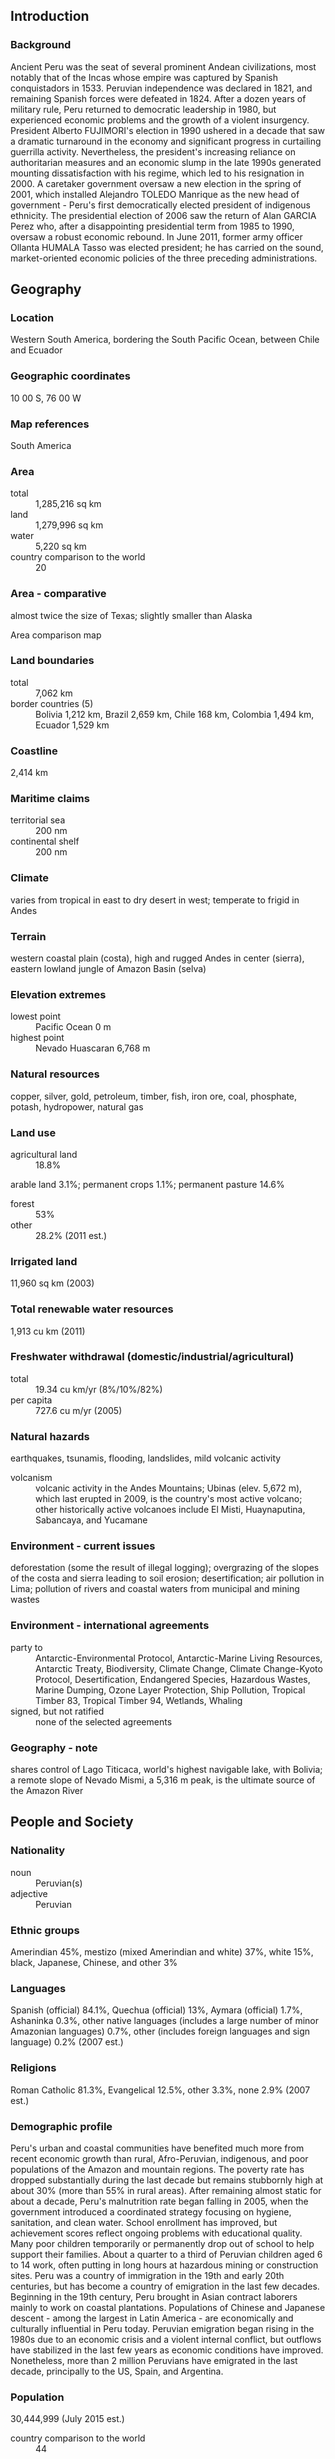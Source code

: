 ** Introduction
*** Background
Ancient Peru was the seat of several prominent Andean civilizations, most notably that of the Incas whose empire was captured by Spanish conquistadors in 1533. Peruvian independence was declared in 1821, and remaining Spanish forces were defeated in 1824. After a dozen years of military rule, Peru returned to democratic leadership in 1980, but experienced economic problems and the growth of a violent insurgency. President Alberto FUJIMORI's election in 1990 ushered in a decade that saw a dramatic turnaround in the economy and significant progress in curtailing guerrilla activity. Nevertheless, the president's increasing reliance on authoritarian measures and an economic slump in the late 1990s generated mounting dissatisfaction with his regime, which led to his resignation in 2000. A caretaker government oversaw a new election in the spring of 2001, which installed Alejandro TOLEDO Manrique as the new head of government - Peru's first democratically elected president of indigenous ethnicity. The presidential election of 2006 saw the return of Alan GARCIA Perez who, after a disappointing presidential term from 1985 to 1990, oversaw a robust economic rebound. In June 2011, former army officer Ollanta HUMALA Tasso was elected president; he has carried on the sound, market-oriented economic policies of the three preceding administrations.
** Geography
*** Location
Western South America, bordering the South Pacific Ocean, between Chile and Ecuador
*** Geographic coordinates
10 00 S, 76 00 W
*** Map references
South America
*** Area
- total :: 1,285,216 sq km
- land :: 1,279,996 sq km
- water :: 5,220 sq km
- country comparison to the world :: 20
*** Area - comparative
almost twice the size of Texas; slightly smaller than Alaska
- Area comparison map ::  
*** Land boundaries
- total :: 7,062 km
- border countries (5) :: Bolivia 1,212 km, Brazil 2,659 km, Chile 168 km, Colombia 1,494 km, Ecuador 1,529 km
*** Coastline
2,414 km
*** Maritime claims
- territorial sea :: 200 nm
- continental shelf :: 200 nm
*** Climate
varies from tropical in east to dry desert in west; temperate to frigid in Andes
*** Terrain
western coastal plain (costa), high and rugged Andes in center (sierra), eastern lowland jungle of Amazon Basin (selva)
*** Elevation extremes
- lowest point :: Pacific Ocean 0 m
- highest point :: Nevado Huascaran 6,768 m
*** Natural resources
copper, silver, gold, petroleum, timber, fish, iron ore, coal, phosphate, potash, hydropower, natural gas
*** Land use
- agricultural land :: 18.8%
arable land 3.1%; permanent crops 1.1%; permanent pasture 14.6%
- forest :: 53%
- other :: 28.2% (2011 est.)
*** Irrigated land
11,960 sq km (2003)
*** Total renewable water resources
1,913 cu km (2011)
*** Freshwater withdrawal (domestic/industrial/agricultural)
- total :: 19.34  cu km/yr (8%/10%/82%)
- per capita :: 727.6  cu m/yr (2005)
*** Natural hazards
earthquakes, tsunamis, flooding, landslides, mild volcanic activity
- volcanism :: volcanic activity in the Andes Mountains; Ubinas (elev. 5,672 m), which last erupted in 2009, is the country's most active volcano; other historically active volcanoes include El Misti, Huaynaputina, Sabancaya, and Yucamane
*** Environment - current issues
deforestation (some the result of illegal logging); overgrazing of the slopes of the costa and sierra leading to soil erosion; desertification; air pollution in Lima; pollution of rivers and coastal waters from municipal and mining wastes
*** Environment - international agreements
- party to :: Antarctic-Environmental Protocol, Antarctic-Marine Living Resources, Antarctic Treaty, Biodiversity, Climate Change, Climate Change-Kyoto Protocol, Desertification, Endangered Species, Hazardous Wastes, Marine Dumping, Ozone Layer Protection, Ship Pollution, Tropical Timber 83, Tropical Timber 94, Wetlands, Whaling
- signed, but not ratified :: none of the selected agreements
*** Geography - note
shares control of Lago Titicaca, world's highest navigable lake, with Bolivia; a remote slope of Nevado Mismi, a 5,316 m peak, is the ultimate source of the Amazon River
** People and Society
*** Nationality
- noun :: Peruvian(s)
- adjective :: Peruvian
*** Ethnic groups
Amerindian 45%, mestizo (mixed Amerindian and white) 37%, white 15%, black, Japanese, Chinese, and other 3%
*** Languages
Spanish (official) 84.1%, Quechua (official) 13%, Aymara (official) 1.7%, Ashaninka 0.3%, other native languages (includes a large number of minor Amazonian languages) 0.7%, other (includes foreign languages and sign language) 0.2% (2007 est.)
*** Religions
Roman Catholic 81.3%, Evangelical 12.5%, other 3.3%, none 2.9% (2007 est.)
*** Demographic profile
Peru's urban and coastal communities have benefited much more from recent economic growth than rural, Afro-Peruvian, indigenous, and poor populations of the Amazon and mountain regions. The poverty rate has dropped substantially during the last decade but remains stubbornly high at about 30% (more than 55% in rural areas). After remaining almost static for about a decade, Peru's malnutrition rate began falling in 2005, when the government introduced a coordinated strategy focusing on hygiene, sanitation, and clean water. School enrollment has improved, but achievement scores reflect ongoing problems with educational quality. Many poor children temporarily or permanently drop out of school to help support their families. About a quarter to a third of Peruvian children aged 6 to 14 work, often putting in long hours at hazardous mining or construction sites.
Peru was a country of immigration in the 19th and early 20th centuries, but has become a country of emigration in the last few decades. Beginning in the 19th century, Peru brought in Asian contract laborers mainly to work on coastal plantations. Populations of Chinese and Japanese descent - among the largest in Latin America - are economically and culturally influential in Peru today. Peruvian emigration began rising in the 1980s due to an economic crisis and a violent internal conflict, but outflows have stabilized in the last few years as economic conditions have improved. Nonetheless, more than 2 million Peruvians have emigrated in the last decade, principally to the US, Spain, and Argentina.
*** Population
30,444,999 (July 2015 est.)
- country comparison to the world :: 44
*** Age structure
- 0-14 years :: 26.95% (male 4,174,434/female 4,029,691)
- 15-24 years :: 18.93% (male 2,884,314/female 2,877,403)
- 25-54 years :: 39.65% (male 5,801,997/female 6,268,941)
- 55-64 years :: 7.45% (male 1,103,641/female 1,164,821)
- 65 years and over :: 7.03% (male 1,013,806/female 1,125,951) (2015 est.)
- population pyramid ::  
*** Dependency ratios
- total dependency ratio :: 53.2%
- youth dependency ratio :: 42.7%
- elderly dependency ratio :: 10.5%
- potential support ratio :: 9.6% (2015 est.)
*** Median age
- total :: 27.3 years
- male :: 26.6 years
- female :: 28.1 years (2015 est.)
*** Population growth rate
0.97% (2015 est.)
- country comparison to the world :: 120
*** Birth rate
18.28 births/1,000 population (2015 est.)
- country comparison to the world :: 100
*** Death rate
6.01 deaths/1,000 population (2015 est.)
- country comparison to the world :: 164
*** Net migration rate
-2.53 migrant(s)/1,000 population (2015 est.)
- country comparison to the world :: 174
*** Urbanization
- urban population :: 78.6% of total population (2015)
- rate of urbanization :: 1.69% annual rate of change (2010-15 est.)
*** Major urban areas - population
LIMA (capital) 9.897 million; Arequipa 850,000; Trujillo 798,000 (2015)
*** Sex ratio
- at birth :: 1.05 male(s)/female
- 0-14 years :: 1.04 male(s)/female
- 15-24 years :: 1 male(s)/female
- 25-54 years :: 0.93 male(s)/female
- 55-64 years :: 0.95 male(s)/female
- 65 years and over :: 0.9 male(s)/female
- total population :: 0.97 male(s)/female (2015 est.)
*** Infant mortality rate
- total :: 19.59 deaths/1,000 live births
- male :: 21.79 deaths/1,000 live births
- female :: 17.29 deaths/1,000 live births (2015 est.)
- country comparison to the world :: 89
*** Life expectancy at birth
- total population :: 73.48 years
- male :: 71.45 years
- female :: 75.6 years (2015 est.)
- country comparison to the world :: 130
*** Total fertility rate
2.18 children born/woman (2015 est.)
- country comparison to the world :: 99
*** Contraceptive prevalence rate
75.5% (2012)
*** Health expenditures
5.3% of GDP (2013)
- country comparison to the world :: 140
*** Physicians density
1.13 physicians/1,000 population (2012)
*** Hospital bed density
1.5 beds/1,000 population (2012)
*** Drinking water source
- improved :: 
urban: 91.4% of population
rural: 69.2% of population
total: 86.7% of population
- unimproved :: 
urban: 8.6% of population
rural: 30.8% of population
total: 13.3% of population (2015 est.)
*** Sanitation facility access
- improved :: 
urban: 82.5% of population
rural: 53.2% of population
total: 76.2% of population
- unimproved :: 
urban: 17.5% of population
rural: 46.8% of population
total: 23.8% of population (2015 est.)
*** HIV/AIDS - adult prevalence rate
0.36% (2014 est.)
- country comparison to the world :: 77
*** HIV/AIDS - people living with HIV/AIDS
71,900 (2014 est.)
- country comparison to the world :: 51
*** HIV/AIDS - deaths
2,500 (2014 est.)
- country comparison to the world :: 51
*** Major infectious diseases
- degree of risk :: very high
- food or waterborne diseases :: bacterial diarrhea, hepatitis A, and typhoid fever
- vectorborne disease :: dengue fever, malaria, and Bartonellosis (Oroya fever) (2013)
*** Obesity - adult prevalence rate
20.4% (2014)
- country comparison to the world :: 117
*** Children under the age of 5 years underweight
3.5% (2012)
- country comparison to the world :: 103
*** Education expenditures
3.3% of GDP (2013)
- country comparison to the world :: 145
*** Literacy
- definition :: age 15 and over can read and write
- total population :: 94.5%
- male :: 97.3%
- female :: 91.7% (2015 est.)
*** School life expectancy (primary to tertiary education)
- total :: 13 years
- male :: 13 years
- female :: 13 years (2010)
*** Child labor - children ages 5-14
- total number :: 2,545,855
- percentage :: 34%
- note :: data represents children ages 5-17 (2007 est.)
*** Unemployment, youth ages 15-24
- total :: 9.5%
- male :: 9.4%
- female :: 9.7% (2011 est.)
- country comparison to the world :: 101
** Government
*** Country name
- conventional long form :: Republic of Peru
- conventional short form :: Peru
- local long form :: Republica del Peru
- local short form :: Peru
*** Government type
constitutional republic
*** Capital
- name :: Lima
- geographic coordinates :: 12 03 S, 77 03 W
- time difference :: UTC-5 (same time as Washington, DC, during Standard Time)
*** Administrative divisions
25 regions (regiones, singular - region) and 1 province* (provincia); Amazonas, Ancash, Apurimac, Arequipa, Ayacucho, Cajamarca, Callao, Cusco, Huancavelica, Huanuco, Ica, Junin, La Libertad, Lambayeque, Lima, Lima*, Loreto, Madre de Dios, Moquegua, Pasco, Piura, Puno, San Martin, Tacna, Tumbes, Ucayali
- note :: Callao, the largest port in Peru, is also referred to as a constitutional province, the only province of the the Callao region
*** Independence
28 July 1821 (from Spain)
*** National holiday
Independence Day, 28 July (1821)
*** Constitution
several previous; latest promulgated 29 December 1993, enacted 31 December 1993; amended several times, last in 2009 (2009)
*** Legal system
civil law system
*** International law organization participation
accepts compulsory ICJ jurisdiction with reservations; accepts ICCt jurisdiction
*** Citizenship
- birthright citizenship :: yes
- dual citizenship recognized :: no
- residency requirement for naturalization :: 
*** Suffrage
18 years of age; universal and compulsory until the age of 70
*** Executive branch
- chief of state :: President Ollanta HUMALA Tasso (since 28 July 2011); First Vice President Marisol ESPINOZA Cruz (since 28 July 2011); Second Vice President (vacant); note - the president is both chief of state and head of government
- head of government :: President Ollanta HUMALA Tasso (since 28 July 2011); First Vice President Marisol ESPINOZA Cruz (since 28 July 2011); Second Vice President (vacant)
- cabinet :: Council of Ministers appointed by the president
- elections/appointments :: president directly elected by absolute majority popular vote in 2 rounds if needed for a 5-year term (eligible for nonconsecutive terms); election last held on 10 April 2011 with runoff on 6 June 2011 (next to be held in April 2016)
- election results :: Ollanta HUMALA Tasso elected president; percent of vote - Ollanta HUMALA Tasso (Peruvian Nationalist Party) 51.5%, Keiko FUJIMORI Higuchi (Fuerza Popular)  48.5%
- note :: Prime Minister Pedro CATERIANO Bellido (since 2 April 2015) does not exercise executive power; this power rests with the president; note - Prime Minister Ana JARA was removed from office by Congress in a vote of no confidence on 30 March 2015
*** Legislative branch
- description :: unicameral Congress of the Republic of Peru or Congreso de la Republica del Peru (130 seats; members directly elected in multi-seat constituencies by proportional representation vote to serve 5-year terms)
- elections :: last held on 10 April 2011 with run-off election on 6 June 2011 (next to be held in April 2016)
- election results :: percent of vote by party - Gana Peru 25.3%, Fuerza 2011 23%, PP 14.8%, Alliance for Great Change 14.4%, National Solidarity 10.2%, Peruvian Aprista Party 6.4%, other 5.9%; seats by party - Gana Peru 47, Fuerza 2011 37, PP 21, Alliance for Great Change 12, National Solidarity 9, Peruvian Aprista Party 4; seats by bloc party as of 10 March 2014 - Gana Peru 43, Fuerza Popular (formerly Fuerza 2011) 36, PP 10, Accion Popular-Frente Amplio 10, National Solidarity 9, Union Regional 8, Partido Popular Cristiano-Alianza Para el Progreso 7, Concertacion Parlamentaria 6, Independent 1; note - defections by members of the National Assembly are commonplace, resulting in the formation of new blocs and frequent changes in the numbers of seats held by the various blocs
*** Judicial branch
- highest court(s) :: Supreme Court (consists of 16 judges and divided into civil, criminal, and constitutional-social sectors)
- judge selection and term of office :: justices proposed by the National Council of the Judiciary or National Judicial Council (a 7-member independent body), nominated by the president, and confirmed by the Congress (all appointments reviewed by the Council every 7 years); justices appointed for life or until age 70
- subordinate courts :: Court of Constitutional Guarantees; Superior Courts or Cortes Superiores; specialized civil, criminal, and mixed courts; 2 types of peace courts in which professional judges and selected members of the local communities preside
*** Political parties and leaders
Alliance for Progress (Alianza para el Progreso) or APP [Cesar ACUNA Peralta]
Fuerza Popular (formerly Fuerza 2011) [Keiko FUJIMORI Higuchi]
National Solidarity (Solidaridad Nacional) or SN [Luis CASTANEDA Lossio]
Peru Posible or PP (a coalition of Accion Popular and Somos Peru) [Alejandro TOLEDO Manrique]
Peruvian Aprista Party (Partido Aprista Peruano) or PAP [Alan GARCIA Perez] (also referred to by its original name Alianza Popular Revolucionaria Americana or APRA)
Peruvian Nationalist Party [Ollanta HUMALA]
Popular Christian Party (Partido Popular Cristiano) or PPC [Lourdes FLORES Nano]
Wide Front (Frente Amplio), a coalition of left-of-center parties including Tierra y Libertad [Marco ARANA Zegarra], Ciudadanos por el Gran Cambio [Salomon LERNER Ghitis], and Fuerza Social [Susana VILLARAN de la Puente]
*** Political pressure groups and leaders
General Workers Confederation of Peru (Confederacion General de Trabajadores del Peru) or CGTP [Mario HUAMAN]
Shining Path (Sendero Luminoso) or SL [Abimael GUZMAN Reynoso (imprisoned), Victor QUISPE Palomino (top leader at-large)] (leftist guerrilla group)
*** International organization participation
APEC, BIS, CAN, CD, CELAC, EITI (compliant country), FAO, G-24, G-77, IADB, IAEA, IBRD, ICAO, ICC (NGOs), ICCt, ICRM, IDA, IFAD, IFC, IFRCS, IHO, ILO, IMF, IMO, IMSO, Interpol, IOC, IOM, IPU, ISO, ITSO, ITU, ITUC (NGOs), LAES, LAIA, Mercosur (associate), MIGA, MINUSTAH, MONUSCO, NAM, OAS, OPANAL, OPCW, Pacific Alliance, PCA, SICA (observer), UN, UNAMID, UNASUR, UNCTAD, UNESCO, UNHCR, UNIDO, Union Latina, UNISFA, UNMISS, UNOCI, UNWTO, UPU, WCO, WFTU (NGOs), WHO, WIPO, WMO, WTO
*** Diplomatic representation in the US
- chief of mission :: Ambassador Luis Miguel CASTILLA Rubio (since 4 February 2015)
- chancery :: 1700 Massachusetts Avenue NW, Washington, DC 20036
- telephone :: [1] (202) 833-9860 through 9869
- FAX :: [1] (202) 659-8124
- consulate(s) general :: Atlanta, Boston, Chicago, Dallas, Denver, Hartford (CT), Houston, Los Angeles, Miami, New York, Paterson (NJ), San Francisco, Washington DC
*** Diplomatic representation from the US
- chief of mission :: Ambassador Brian A. NICHOLS (since 30 June 2014)
- embassy :: Avenida La Encalada, Cuadra 17 s/n, Surco, Lima 33
- mailing address :: P. O. Box 1995, Lima 1; American Embassy (Lima), APO AA 34031-5000
- telephone :: [51] (1) 618-2000
- FAX :: [51] (1) 618-2397
*** Flag description
three equal, vertical bands of red (hoist side), white, and red with the coat of arms centered in the white band; the coat of arms features a shield bearing a vicuna (representing fauna), a cinchona tree (the source of quinine, signifying flora), and a yellow cornucopia spilling out coins (denoting mineral wealth); red recalls blood shed for independence, white symbolizes peace
*** National symbol(s)
vicuna (a camelid related to the llama); national colors: red, white
*** National anthem
- name :: "Himno Nacional del Peru" (National Anthem of Peru)
- lyrics/music :: Jose DE LA TORRE Ugarte/Jose Bernardo ALZEDO
- note :: adopted 1822; the song won a national anthem contest

** Economy
*** Economy - overview
Peru's economy reflects its varied topography - an arid lowland coastal region, the central high sierra of the Andes, the dense forest of the Amazon, with tropical lands bordering Colombia and Brazil. A wide range of important mineral resources are found in the mountainous and coastal areas, and Peru's coastal waters provide excellent fishing grounds. Peru is the world's second largest producer of silver and third largest producer of copper. The Peruvian economy grew by an average of 5.6% from 2009-13 with a stable exchange rate and low inflation, which in 2013 was just below the upper limit of the Central Bank target range of 1 to 3%. This growth was due partly to high international prices for Peru's metals and minerals exports, which account for almost 60% of the country's total exports. Growth slipped in 2014, due to weaker world prices for these resources. Despite Peru's strong macroeconomic performance, dependence on minerals and metals exports and imported foodstuffs makes the economy vulnerable to fluctuations in world prices. Peru's rapid expansion coupled with cash transfers and other programs have helped to reduce the national poverty rate by 28 percentage points since 2002, but inequality persists and continues to pose a challenge for the Ollanta HUMALA administration, which has championed a policy of social inclusion and a more equitable distribution of income. Poor infrastructure hinders the spread of growth to Peru's non-coastal areas. The HUMALA administration passed several economic stimulus packages in 2014 to bolster growth, including reforms to environmental regulations in order to spur investment in Peru’s lucrative mining sector, a move that was opposed by some environmental groups. Peru's free trade policy has continued under the HUMALA administration; since 2006, Peru has signed trade deals with the US, Canada, Singapore, China, Korea, Mexico, Japan, the EU, the European Free Trade Association, Chile, Thailand, Costa Rica, Panama, Venezuela, concluded negotiations with Guatemala, and begun trade talks with Honduras, El Salvador, India, Indonesia, Turkey and the Trans-Pacific Partnership. Peru also has signed a trade pact with Chile, Colombia, and Mexico, called the Pacific Alliance, that seeks integration of services, capital, investment and movement of people.  Since the US-Peru Trade Promotion Agreement entered into force in February 2009, total trade between Peru and the United States has doubled.
*** GDP (purchasing power parity)
$371.3 billion (2014 est.)
$362.8 billion (2013 est.)
$343 billion (2012 est.)
- note :: data are in 2014 US dollars
- country comparison to the world :: 48
*** GDP (official exchange rate)
$202.9 billion (2014 est.)
*** GDP - real growth rate
2.4% (2014 est.)
5.8% (2013 est.)
6% (2012 est.)
- country comparison to the world :: 80
*** GDP - per capita (PPP)
$11,800 (2014 est.)
$11,500 (2013 est.)
$10,900 (2012 est.)
- note :: data are in 2014 US dollars
- country comparison to the world :: 119
*** Gross national saving
22.7% of GDP (2014 est.)
23.8% of GDP (2013 est.)
23.5% of GDP (2012 est.)
- country comparison to the world :: 58
*** GDP - composition, by end use
- household consumption :: 64%
- government consumption :: 11.2%
- investment in fixed capital :: 26.2%
- investment in inventories :: 0.2%
- exports of goods and services :: 21.8%
- imports of goods and services :: -23.5%
 (2014 est.)
*** GDP - composition, by sector of origin
- agriculture :: 7.1%
- industry :: 36.7%
- services :: 56.2% (2014 est.)
*** Agriculture - products
artichokes, asparagus, avocados, blueberries, coffee, cocoa, cotton, sugarcane, rice, potatoes, corn, plantains, grapes, oranges, pineapples, guavas, bananas, apples, lemons, pears, coca, tomatoes, mangoes, barley, medicinal plants, quinoa, palm oil, marigold, onion, wheat, dry beans; poultry, beef, pork, dairy products; guinea pigs; fish
*** Industries
mining and refining of minerals; steel, metal fabrication; petroleum extraction and refining, natural gas and natural gas liquefaction; fishing and fish processing, cement, glass, textiles, clothing, food processing, beer, soft drinks, rubber, machinery, electrical machinery, chemicals, furniture
*** Industrial production growth rate
4.2% (2014 est.)
- country comparison to the world :: 68
*** Labor force
16.55 million
- note :: individuals older than 14 years of age (2014 est.)
- country comparison to the world :: 38
*** Labor force - by occupation
- agriculture :: 25.8%
- industry :: 17.4%
- services :: 56.8% (2011)
*** Unemployment rate
6% (2014 est.)
6.5% (2013 est.)
- note :: data are for metropolitan Lima; widespread underemployment
- country comparison to the world :: 84
*** Population below poverty line
25.8% (2012 est.)
*** Household income or consumption by percentage share
- lowest 10% :: 1.4%
- highest 10% :: 36.1% (2010 est.)
*** Distribution of family income - Gini index
45.3 (2012)
51 (2005)
- country comparison to the world :: 39
*** Budget
- revenues :: $64.25 billion
- expenditures :: $64.49 billion (2014 est.)
*** Taxes and other revenues
30.9% of GDP (2014 est.)
- country comparison to the world :: 85
*** Budget surplus (+) or deficit (-)
-0.1% of GDP (2014 est.)
- country comparison to the world :: 43
*** Public debt
15.9% of GDP (2014 est.)
16.3% of GDP (2013 est.)
- note :: data cover general government debt, and includes debt instruments issued by government entities other than the treasury; the data exclude treasury debt held by foreign entities; the data include debt issued by subnational entities
- country comparison to the world :: 145
*** Fiscal year
calendar year
*** Inflation rate (consumer prices)
3.2% (2014 est.)
2.8% (2013 est.)
- note :: data are for metropolitan Lima, annual average
- country comparison to the world :: 140
*** Central bank discount rate
5.05% (31 December 2012)
5.05% (31 December 2011)
- country comparison to the world :: 73
*** Commercial bank prime lending rate
15.7% (31 December 2014 est.)
18.16% (31 December 2013 est.)
- note :: domestic currency lending rate, 90 day maturity
- country comparison to the world :: 32
*** Stock of narrow money
$33.71 billion (31 December 2014 est.)
$32.59 billion (31 December 2013 est.)
- country comparison to the world :: 59
*** Stock of broad money
$91.26 billion (31 December 2014 est.)
$84.1 billion (31 December 2013 est.)
- country comparison to the world :: 57
*** Stock of domestic credit
$47.4 billion (31 December 2014 est.)
$43.06 billion (31 December 2013 est.)
- country comparison to the world :: 62
*** Market value of publicly traded shares
$153.4 billion (31 December 2012)
$121.6 billion (31 December 2011)
$160.9 billion (31 December 2010)
- country comparison to the world :: 38
*** Current account balance
-$8.234 billion (2014 est.)
-$9.126 billion (2013 est.)
- country comparison to the world :: 180
*** Exports
$36.43 billion (2014 est.)
$42.18 billion (2013 est.)
- country comparison to the world :: 63
*** Exports - commodities
copper, gold, lead, zinc, tin, iron ore, molybdenum, silver; crude petroleum and petroleum products, natural gas; coffee, asparagus and other vegetables, fruit, apparel and textiles, fishmeal, fish, chemicals, fabricated metal products and machinery, alloys
*** Exports - partners
China 18.3%, US 16.1%, Switzerland 6.9%, Canada 6.6%, Brazil 4.2%, Japan 4.1% (2014)
*** Imports
$40.25 billion (2014 est.)
$42.22 billion (2013 est.)
- country comparison to the world :: 61
*** Imports - commodities
petroleum and petroleum products, chemicals, plastics, machinery, vehicles, TV sets, power shovels, front-end loaders, telephones and telecommunication equipment, iron and steel, wheat, corn, soybean products, paper, cotton, vaccines and medicines
*** Imports - partners
China 21%, US 21%, Brazil 4.7%, Mexico 4.6%, Ecuador 4.2% (2014)
*** Reserves of foreign exchange and gold
$63.35 billion (31 December 2014 est.)
$65.71 billion (31 December 2013 est.)
- country comparison to the world :: 36
*** Debt - external
$56.47 billion (31 December 2014 est.)
$55.62 billion (31 December 2013 est.)
- country comparison to the world :: 60
*** Stock of direct foreign investment - at home
$81.63 billion (31 December 2014 est.)
$72.61 billion (31 December 2013 est.)
- country comparison to the world :: 49
*** Stock of direct foreign investment - abroad
$3.883 billion (31 December 2014 est.)
$3.849 billion (31 December 2013 est.)
- country comparison to the world :: 67
*** Exchange rates
nuevo sol (PEN) per US dollar -
2.836 (2014 est.)
2.7019 (2013 est.)
2.64 (2012 est.)
2.7541 (2011 est.)
2.8251 (2010 est.)
** Energy
*** Electricity - production
38.4 billion kWh (2012 est.)
- country comparison to the world :: 60
*** Electricity - consumption
35.71 billion kWh (2011 est.)
- country comparison to the world :: 58
*** Electricity - exports
2 million kWh (2012 est.)
- country comparison to the world :: 96
*** Electricity - imports
0 kWh (2012 est.)
- country comparison to the world :: 187
*** Electricity - installed generating capacity
8.557 million kW (2011 est.)
- country comparison to the world :: 61
*** Electricity - from fossil fuels
59.6% of total installed capacity (2011 est.)
- country comparison to the world :: 137
*** Electricity - from nuclear fuels
0% of total installed capacity (2011 est.)
- country comparison to the world :: 161
*** Electricity - from hydroelectric plants
40.4% of total installed capacity (2011 est.)
- country comparison to the world :: 57
*** Electricity - from other renewable sources
0% of total installed capacity (2011 est.)
- country comparison to the world :: 114
*** Crude oil - production
170,500 bbl/day (2013 est.)
- country comparison to the world :: 40
*** Crude oil - exports
15,610 bbl/day (2012 est.)
- country comparison to the world :: 56
*** Crude oil - imports
99,590 bbl/day (2012 est.)
- country comparison to the world :: 49
*** Crude oil - proved reserves
632.9 million bbl (1 January 2014 est.)
- country comparison to the world :: 46
*** Refined petroleum products - production
159,500 bbl/day (2012 est.)
- country comparison to the world :: 62
*** Refined petroleum products - consumption
171,400 bbl/day (2013 est.)
- country comparison to the world :: 61
*** Refined petroleum products - exports
82,080 bbl/day (2012 est.)
- country comparison to the world :: 49
*** Refined petroleum products - imports
43,480 bbl/day (2012 est.)
- country comparison to the world :: 76
*** Natural gas - production
32.4 billion cu m (2012)
- country comparison to the world :: 28
*** Natural gas - consumption
11.85 billion cu m (2012 est.)
- country comparison to the world :: 44
*** Natural gas - exports
8.73 billion cu m (2012 est.)
- country comparison to the world :: 23
*** Natural gas - imports
0 cu m (2012 est.)
- country comparison to the world :: 116
*** Natural gas - proved reserves
435.4 billion cu m (1 January 2014 est.)
- country comparison to the world :: 33
*** Carbon dioxide emissions from consumption of energy
53.58 million Mt (2012 est.)
- country comparison to the world :: 58
** Communications
*** Telephones - fixed lines
- total subscriptions :: 3.03 million
- subscriptions per 100 inhabitants :: 10 (2014 est.)
- country comparison to the world :: 48
*** Telephones - mobile cellular
- total :: 31.7 million
- subscriptions per 100 inhabitants :: 105 (2014 est.)
- country comparison to the world :: 38
*** Telephone system
- general assessment :: adequate for most requirements; nationwide microwave radio relay system and a domestic satellite system with 12 earth stations
- domestic :: fixed-line teledensity is only about 12 per 100 persons; mobile-cellular teledensity, spurred by competition among multiple providers, exceeds 100 telephones per 100 persons
- international :: country code - 51; the South America-1 (SAM-1) and Pan American (PAN-AM) submarine cable systems provide links to parts of Central and South America, the Caribbean, and US; satellite earth stations - 2 Intelsat (Atlantic Ocean) (2010)
*** Broadcast media
10 major TV networks of which only one, Television Nacional de Peru, is state owned; multi-channel cable TV services are available; in excess of 2,000 radio stations including a substantial number of indigenous language stations (2010)
*** Radio broadcast stations
AM 472, FM 198, shortwave 189 (1999)
*** Television broadcast stations
13 (plus 112 repeaters) (1997)
*** Internet country code
.pe
*** Internet users
- total :: 12.3 million
- percent of population :: 40.9% (2014 est.)
- country comparison to the world :: 39
** Transportation
*** Airports
191 (2013)
- country comparison to the world :: 30
*** Airports - with paved runways
- total :: 59
- over 3,047 m :: 5
- 2,438 to 3,047 m :: 21
- 1,524 to 2,437 m :: 16
- 914 to 1,523 m :: 12
- under 914 m :: 5 (2013)
*** Airports - with unpaved runways
- total :: 132
- 2,438 to 3,047 m :: 1
- 1,524 to 2,437 m :: 19
- 914 to 1,523 m :: 30
- under 914 m :: 
82 (2013)
*** Heliports
5 (2013)
*** Pipelines
extra heavy crude 786 km; gas 1,526 km; liquid petroleum gas 679 km; oil 1,033 km; refined products 15 km (2013)
*** Railways
- total :: 1,854.4 km
- standard gauge :: 1,730.4 km 1.435-m gauge (34 km electrified)
- narrow gauge :: 124 km 0.914-m gauge (2014)
- country comparison to the world :: 74
*** Roadways
- total :: 140,672 km (18,699 km paved)
- note :: includes 24,593 km of national roads (14,748 km paved), 24,235 km of departmental roads (2,340 km paved), and 91,844 km of local roads (1,611 km paved) (2012)
- country comparison to the world :: 35
*** Waterways
8,808 km (8,600 km of navigable tributaries on the Amazon system and 208 km on Lago Titicaca) (2011)
- country comparison to the world :: 14
*** Merchant marine
- total :: 22
- by type :: cargo 2, chemical tanker 5, liquefied gas 2, petroleum tanker 13
- foreign-owned :: 8 (Chile 6, Ecuador 1, Spain 1)
- registered in other countries :: 9 (Panama 9) (2010)
- country comparison to the world :: 92
*** Ports and terminals
- major seaport(s) :: Callao, Matarani, Paita
- river port(s) :: Iquitos, Pucallpa, Yurimaguas (Amazon)
- oil terminals :: Conchan oil terminal, La Pampilla oil terminal
- container port(s) (TEUs) :: Callao (1,616,365)
** Military
*** Military branches
Peruvian Army (Ejercito Peruano), Peruvian Navy (Marina de Guerra del Peru, MGP; includes naval air, naval infantry, and Coast Guard), Air Force of Peru (Fuerza Aerea del Peru, FAP) (2013)
*** Military service age and obligation
18-50 years of age for male and 18-45 years of age for female voluntary military service; no conscription (2012)
*** Manpower available for military service
- males age 16-49 :: 7,385,588
- females age 16-49 :: 7,727,623 (2010 est.)
*** Manpower fit for military service
- males age 16-49 :: 5,788,629
- females age 16-49 :: 6,565,097 (2010 est.)
*** Manpower reaching militarily significant age annually
- male :: 304,094
- female :: 298,447 (2010 est.)
*** Military expenditures
1.28% of GDP (2012)
1.15% of GDP (2011)
1.28% of GDP (2010)
- country comparison to the world :: 78
** Transnational Issues
*** Disputes - international
Chile and Ecuador rejected Peru's November 2005 unilateral legislation to shift the axis of their joint treaty-defined maritime boundaries along the parallels of latitude to equidistance lines which favor Peru; organized illegal narcotics operations in Colombia have penetrated Peru's shared border; Peru rejects Bolivia's claim to restore maritime access through a sovereign corridor through Chile along the Peruvian border
*** Refugees and internally displaced persons
- IDPs :: at least 150,000 (civil war from 1980-2000; most IDPs are indigenous peasants in Andean and Amazonian regions; as of 2011, no new information on the situation of these IDPs) (2014)
*** Illicit drugs
until 1996 the world's largest coca leaf producer, Peru is now the world's second largest producer of coca leaf, though it lags far behind Colombia; cultivation of coca in Peru was estimated at 40,000 hectares in 2009, a slight decrease over 2008; second largest producer of cocaine, estimated at 225 metric tons of potential pure cocaine in 2009; finished cocaine is shipped out from Pacific ports to the international drug market; increasing amounts of base and finished cocaine, however, are being moved to Brazil, Chile, Argentina, and Bolivia for use in the Southern Cone or transshipment to Europe and Africa; increasing domestic drug consumption